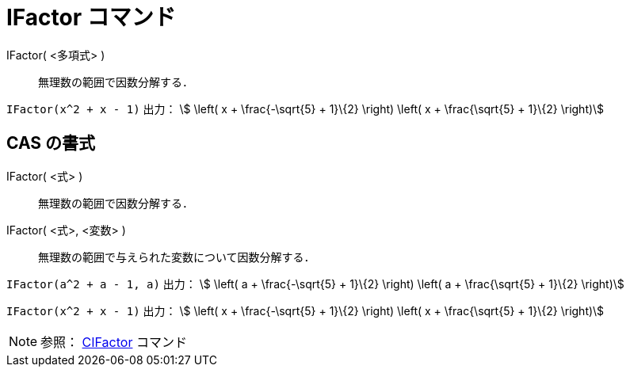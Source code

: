 = IFactor コマンド
ifdef::env-github[:imagesdir: /ja/modules/ROOT/assets/images]

IFactor( <多項式> )::
  無理数の範囲で因数分解する．

[EXAMPLE]
====

`++IFactor(x^2 + x - 1)++` 出力： stem:[ \left( x + \frac{-\sqrt{5} + 1}\{2} \right) \left( x + \frac{\sqrt{5} +
1}\{2} \right)]

====

== CAS の書式

IFactor( <式> )::
  無理数の範囲で因数分解する．
IFactor( <式>, <変数> )::
  無理数の範囲で与えられた変数について因数分解する．

[EXAMPLE]
====

`++IFactor(a^2 + a - 1, a)++` 出力： stem:[ \left( a + \frac{-\sqrt{5} + 1}\{2} \right) \left( a + \frac{\sqrt{5} +
1}\{2} \right)]

====

[EXAMPLE]
====

`++IFactor(x^2 + x - 1)++` 出力： stem:[ \left( x + \frac{-\sqrt{5} + 1}\{2} \right) \left( x + \frac{\sqrt{5} +
1}\{2} \right)]

====

[NOTE]
====

参照： xref:/commands/CIFactor.adoc[CIFactor] コマンド

====
